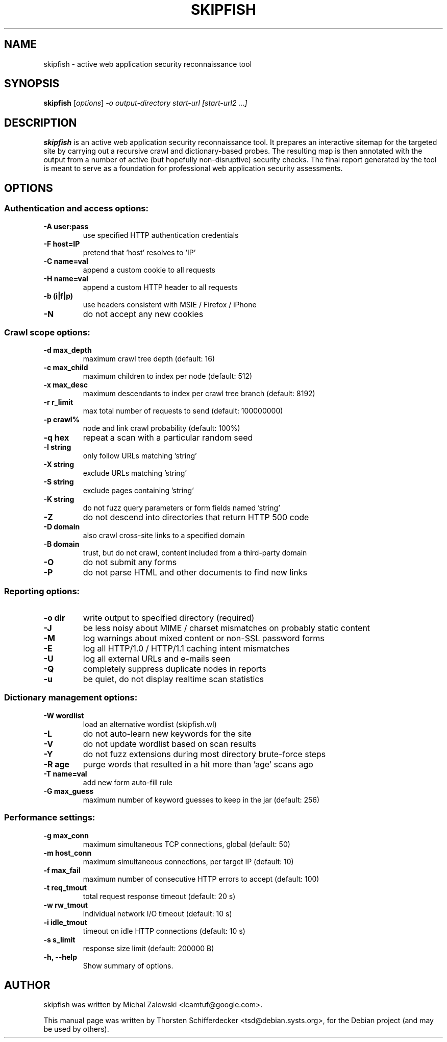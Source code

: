 .\" vi:set wm=5
.TH SKIPFISH 1 "March 23, 2010"
.SH NAME
skipfish \- active web application security reconnaissance tool
.SH SYNOPSIS
.B skipfish
.RI [ options ] " -o output-directory start-url [start-url2 ...]"
.br
.SH DESCRIPTION
.PP
\fBskipfish\fP is an active web application security reconnaissance tool.
It prepares an interactive sitemap for the targeted site by carrying out a recursive crawl and dictionary-based probes.
The resulting map is then annotated with the output from a number of active (but hopefully non-disruptive) security checks.
The final report generated by the tool is meant to serve as a foundation for professional web application security assessments.
.SH OPTIONS

.SS Authentication and access options:
.TP
.B \-A user:pass
use specified HTTP authentication credentials
.TP
.B \-F host=IP
pretend that 'host' resolves to 'IP'
.TP
.B \-C name=val
append a custom cookie to all requests
.TP
.B \-H name=val
append a custom HTTP header to all requests
.TP
.B \-b (i|f|p)
use headers consistent with MSIE / Firefox / iPhone
.TP
.B \-N
do not accept any new cookies

.SS Crawl scope options:
.TP
.B \-d max_depth
maximum crawl tree depth (default: 16)
.TP
.B \-c max_child
maximum children to index per node (default: 512)
.TP
.B \-x max_desc
maximum descendants to index per crawl tree branch (default: 8192)
.TP
.B \-r r_limit
max total number of requests to send (default: 100000000)
.TP
.B \-p crawl%
node and link crawl probability (default: 100%)
.TP
.B \-q hex
repeat a scan with a particular random seed
.TP
.B \-I string
only follow URLs matching 'string'
.TP
.B \-X string
exclude URLs matching 'string'
.TP
.B \-S string
exclude pages containing 'string'
.TP
.B \-K string
do not fuzz query parameters or form fields named 'string'
.TP
.B \-Z
do not descend into directories that return HTTP 500 code
.TP
.B \-D domain
also crawl cross-site links to a specified domain
.TP
.B \-B domain
trust, but do not crawl, content included from a third-party domain
.TP
.B \-O
do not submit any forms
.TP
.B \-P
do not parse HTML and other documents to find new links

.SS Reporting options:
.TP
.B \-o dir
write output to specified directory (required)
.TP
.B \-J
be less noisy about MIME / charset mismatches on probably
static content
.TP
.B \-M
log warnings about mixed content or non-SSL password forms
.TP
.B \-E
log all HTTP/1.0 / HTTP/1.1 caching intent mismatches
.TP
.B \-U
log all external URLs and e-mails seen
.TP
.B \-Q
completely suppress duplicate nodes in reports
.TP
.B \-u
be quiet, do not display realtime scan statistics

.SS Dictionary management options:
.TP
.B \-W wordlist
load an alternative wordlist (skipfish.wl)
.TP
.B \-L
do not auto-learn new keywords for the site
.TP
.B \-V
do not update wordlist based on scan results
.TP
.B \-Y
do not fuzz extensions during most directory brute-force steps
.TP
.B \-R age
purge words that resulted in a hit more than 'age' scans ago
.TP
.B \-T name=val
add new form auto-fill rule
.TP
.B \-G max_guess
maximum number of keyword guesses to keep in the jar (default: 256)

.SS Performance settings:
.TP
.B \-g max_conn
maximum simultaneous TCP connections, global (default: 50)
.TP
.B \-m host_conn
maximum simultaneous connections, per target IP (default: 10)
.TP
.B \-f max_fail
maximum number of consecutive HTTP errors to accept (default: 100)
.TP
.B \-t req_tmout
total request response timeout (default: 20 s)
.TP
.B \-w rw_tmout
individual network I/O timeout (default: 10 s)
.TP
.B \-i idle_tmout
timeout on idle HTTP connections (default: 10 s)
.TP
.B \-s s_limit
response size limit (default: 200000 B)

.TP
.B \-h, \-\-help
Show summary of options.
.SH AUTHOR
skipfish was written by Michal Zalewski <lcamtuf@google.com>.
.PP
This manual page was written by Thorsten Schifferdecker <tsd@debian.systs.org>,
for the Debian project (and may be used by others).
